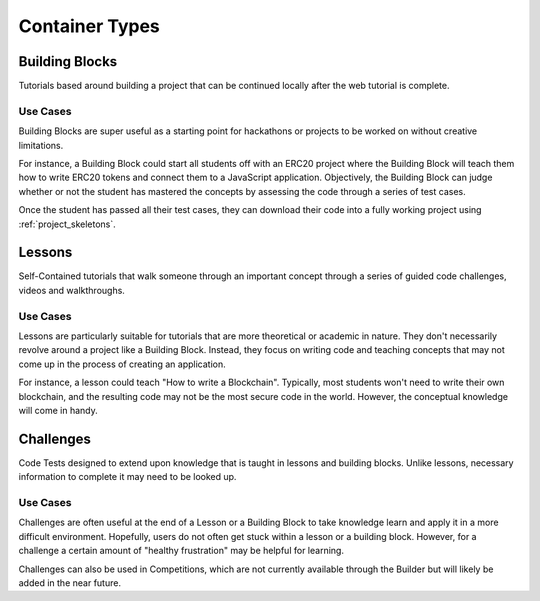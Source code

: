 .. _container_types:

###############
Container Types
###############

.. _building_blocks:

***************
Building Blocks
***************

Tutorials based around building a project that can be continued locally after
the web tutorial is complete.

Use Cases
=========

Building Blocks are super useful as a starting point for hackathons or projects
to be worked on without creative limitations.

For instance, a Building Block could start all students off with an ERC20 project
where the Building Block will teach them how to write ERC20 tokens and connect
them to a JavaScript application. Objectively, the Building Block can judge whether
or not the student has mastered the concepts by assessing the code through a series
of test cases.

Once the student has passed all their test cases, they can download their code into
a fully working project using :ref:`project_skeletons`.

.. _lessons:

*******
Lessons
*******

Self-Contained tutorials that walk someone through an important concept
through a series of guided code challenges, videos and walkthroughs.

Use Cases
=========

Lessons are particularly suitable for tutorials that are more theoretical or academic
in nature. They don't necessarily revolve around a project like a Building Block.
Instead, they focus on writing code and teaching concepts that may not come up
in the process of creating an application.

For instance, a lesson could teach "How to write a Blockchain". Typically, most
students won't need to write their own blockchain, and the resulting code may not
be the most secure code in the world. However, the conceptual knowledge will come
in handy.

.. _challenges:

**********
Challenges
**********

Code Tests designed to extend upon knowledge that is taught in lessons and building blocks.
Unlike lessons, necessary information to complete it may need to be looked up.

Use Cases
=========

Challenges are often useful at the end of a Lesson or a Building Block to take
knowledge learn and apply it in a more difficult environment. Hopefully, users
do not often get stuck within a lesson or a building block. However, for a challenge
a certain amount of "healthy frustration" may be helpful for learning.

Challenges can also be used in Competitions, which are not currently available
through the Builder but will likely be added in the near future.
